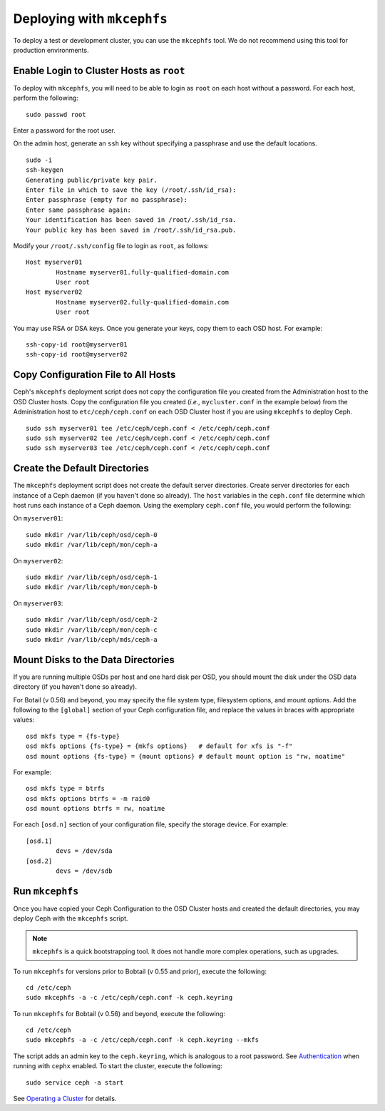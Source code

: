 =============================
 Deploying with ``mkcephfs``
=============================

To deploy a test or development cluster, you can use the ``mkcephfs`` tool.
We do not recommend using this tool for production environments.


Enable Login to Cluster Hosts as ``root``
=========================================

To deploy with ``mkcephfs``, you will need to be able to login as ``root``
on each host without a password. For each host, perform the following:: 

	sudo passwd root

Enter a password for the root user. 

On the admin host, generate an ``ssh`` key without specifying a passphrase
and use the default locations. ::

	sudo -i 
	ssh-keygen
	Generating public/private key pair.
	Enter file in which to save the key (/root/.ssh/id_rsa): 
	Enter passphrase (empty for no passphrase): 
	Enter same passphrase again: 
	Your identification has been saved in /root/.ssh/id_rsa.
	Your public key has been saved in /root/.ssh/id_rsa.pub.
	
Modify your ``/root/.ssh/config`` file to login as ``root``, as follows:: 

	Host myserver01
		Hostname myserver01.fully-qualified-domain.com
		User root
	Host myserver02
		Hostname myserver02.fully-qualified-domain.com
		User root

You may use RSA or DSA keys. Once you generate your keys, copy them to each 
OSD host. For example:: 

	ssh-copy-id root@myserver01
	ssh-copy-id root@myserver02

Copy Configuration File to All Hosts
====================================

Ceph's ``mkcephfs`` deployment script does not copy the configuration file you
created from the Administration host to the OSD Cluster hosts. Copy the
configuration file you created (*i.e.,* ``mycluster.conf`` in the example below)
from the Administration host to ``etc/ceph/ceph.conf`` on each OSD Cluster host
if you are using ``mkcephfs`` to deploy Ceph.

::

	sudo ssh myserver01 tee /etc/ceph/ceph.conf < /etc/ceph/ceph.conf
	sudo ssh myserver02 tee /etc/ceph/ceph.conf < /etc/ceph/ceph.conf
	sudo ssh myserver03 tee /etc/ceph/ceph.conf < /etc/ceph/ceph.conf


Create the Default Directories
==============================

The ``mkcephfs`` deployment script does not create the default server
directories.  Create server directories for each instance of a Ceph daemon (if
you haven't done so already). The ``host``  variables in the ``ceph.conf`` file
determine which host runs each instance of  a Ceph daemon. Using the exemplary
``ceph.conf`` file, you would perform  the following:

On ``myserver01``::

	sudo mkdir /var/lib/ceph/osd/ceph-0
	sudo mkdir /var/lib/ceph/mon/ceph-a

On ``myserver02``::

	sudo mkdir /var/lib/ceph/osd/ceph-1
	sudo mkdir /var/lib/ceph/mon/ceph-b

On ``myserver03``::

	sudo mkdir /var/lib/ceph/osd/ceph-2
	sudo mkdir /var/lib/ceph/mon/ceph-c
	sudo mkdir /var/lib/ceph/mds/ceph-a


Mount Disks to the Data Directories
===================================

If you are running multiple OSDs per host and one hard disk per OSD,  you should
mount the disk under the OSD data directory (if you haven't done so already).

.. versionadded:: 0.56

For Botail (v 0.56) and beyond, you may specify the file system type, filesystem
options, and mount options. Add the following to the ``[global]`` section of your
Ceph configuration file, and replace the values in braces with appropriate values:: 

	osd mkfs type = {fs-type}
	osd mkfs options {fs-type} = {mkfs options}   # default for xfs is "-f"
	osd mount options {fs-type} = {mount options} # default mount option is "rw, noatime"

For example:: 

	osd mkfs type = btrfs
	osd mkfs options btrfs = -m raid0
	osd mount options btrfs = rw, noatime
	
For each ``[osd.n]`` section of your configuration file, specify the storage device. 
For example:: 

	[osd.1]
		devs = /dev/sda
	[osd.2]
		devs = /dev/sdb


Run ``mkcephfs``
================

Once you have copied your Ceph Configuration to the OSD Cluster hosts
and created the default directories, you may deploy Ceph with the 
``mkcephfs`` script.

.. note::  ``mkcephfs`` is a quick bootstrapping tool. It does not handle more 
   complex operations, such as upgrades.

To run ``mkcephfs`` for versions prior to Bobtail (v 0.55 and prior), execute 
the following:: 

   cd /etc/ceph
   sudo mkcephfs -a -c /etc/ceph/ceph.conf -k ceph.keyring
	
To run ``mkcephfs`` for Bobtail (v 0.56) and beyond, execute 
the following:: 

   cd /etc/ceph
   sudo mkcephfs -a -c /etc/ceph/ceph.conf -k ceph.keyring --mkfs

The script adds an admin key to the ``ceph.keyring``, which is analogous to a 
root password. See `Authentication`_ when running with ``cephx`` enabled. To
start the cluster, execute the following::  

	sudo service ceph -a start

See `Operating a Cluster`_ for details.

.. _Authentication: ../authentication
.. _Operating a Cluster: ../../operations/